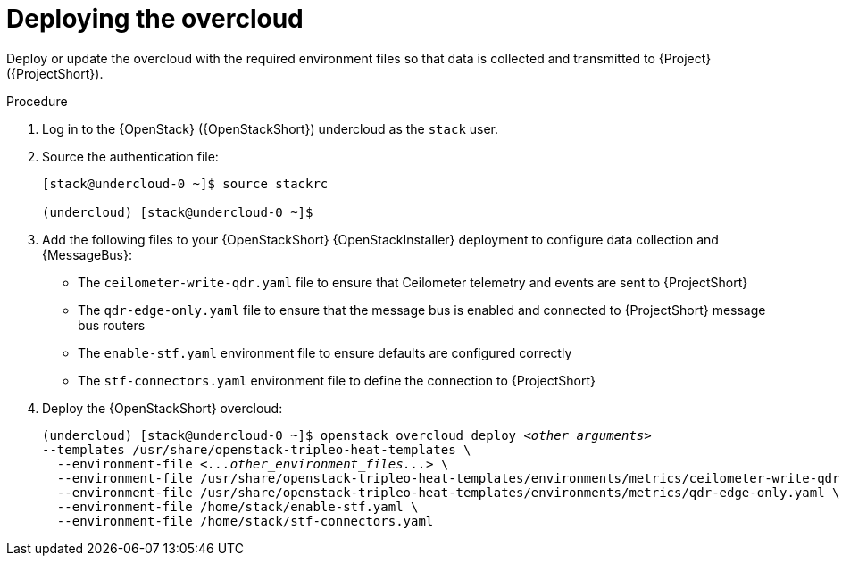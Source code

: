 [id="deploying-the-overcloud_{context}"]
= Deploying the overcloud

[role="_abstract"]
Deploy or update the overcloud with the required environment files so that data is collected and transmitted to {Project} ({ProjectShort}).

.Procedure

. Log in to the {OpenStack} ({OpenStackShort}) undercloud as the `stack` user.

. Source the authentication file:
+
[source,bash]
----
[stack@undercloud-0 ~]$ source stackrc

(undercloud) [stack@undercloud-0 ~]$
----

. Add the following files to your {OpenStackShort} {OpenStackInstaller} deployment to configure data collection and {MessageBus}:
+
* The `ceilometer-write-qdr.yaml` file to ensure that Ceilometer telemetry and events are sent to {ProjectShort}
* The `qdr-edge-only.yaml` file to ensure that the message bus is enabled and connected to {ProjectShort} message bus routers
* The `enable-stf.yaml` environment file to ensure defaults are configured correctly
* The `stf-connectors.yaml` environment file to define the connection to {ProjectShort}

. Deploy the {OpenStackShort} overcloud:
+
// this one is actually a valid use of subs +quotes. We want the underbars to result in emphasis when generated.
+
[source,bash,options="nowrap",subs="+quotes"]
----
(undercloud) [stack@undercloud-0 ~]$ openstack overcloud deploy _<other_arguments>_
--templates /usr/share/openstack-tripleo-heat-templates \
  --environment-file _<...other_environment_files...>_ \
  --environment-file /usr/share/openstack-tripleo-heat-templates/environments/metrics/ceilometer-write-qdr.yaml \
  --environment-file /usr/share/openstack-tripleo-heat-templates/environments/metrics/qdr-edge-only.yaml \
  --environment-file /home/stack/enable-stf.yaml \
  --environment-file /home/stack/stf-connectors.yaml
----

